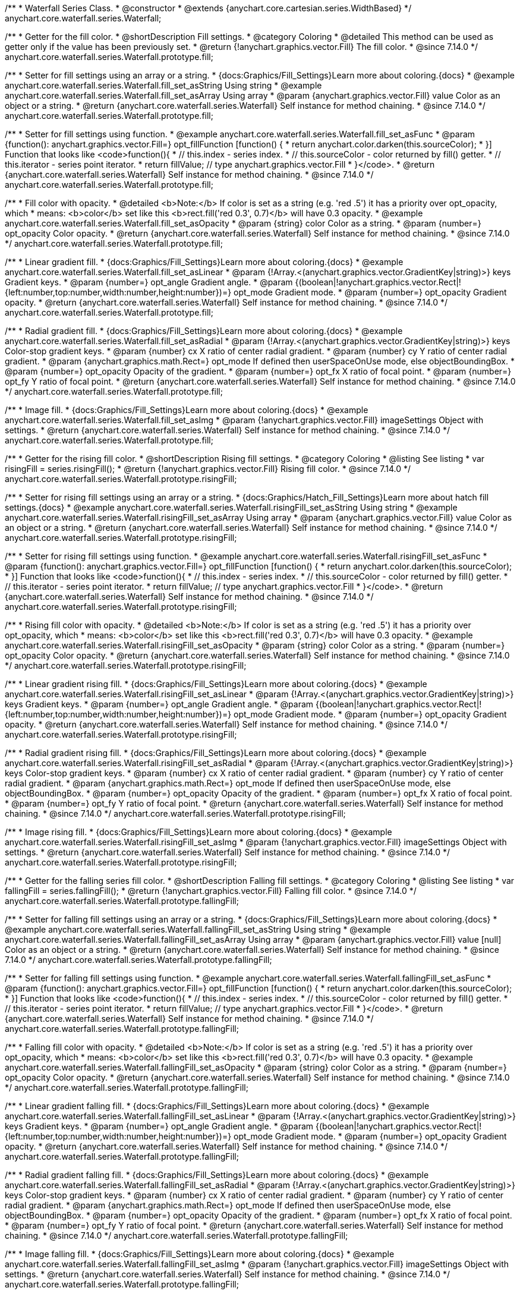 /**
 * Waterfall Series Class.
 * @constructor
 * @extends {anychart.core.cartesian.series.WidthBased}
 */
anychart.core.waterfall.series.Waterfall;

//----------------------------------------------------------------------------------------------------------------------
//
//  anychart.core.waterfall.series.Waterfall.prototype.fill
//
//----------------------------------------------------------------------------------------------------------------------

/**
 * Getter for the fill color.
 * @shortDescription Fill settings.
 * @category Coloring
 * @detailed This method can be used as getter only if the value has been previously set.
 * @return {!anychart.graphics.vector.Fill} The fill color.
 * @since 7.14.0
 */
anychart.core.waterfall.series.Waterfall.prototype.fill;

/**
 * Setter for fill settings using an array or a string.
 * {docs:Graphics/Fill_Settings}Learn more about coloring.{docs}
 * @example anychart.core.waterfall.series.Waterfall.fill_set_asString Using string
 * @example anychart.core.waterfall.series.Waterfall.fill_set_asArray Using array
 * @param {anychart.graphics.vector.Fill} value Color as an object or a string.
 * @return {anychart.core.waterfall.series.Waterfall} Self instance for method chaining.
 * @since 7.14.0
 */
anychart.core.waterfall.series.Waterfall.prototype.fill;

/**
 * Setter for fill settings using function.
 * @example anychart.core.waterfall.series.Waterfall.fill_set_asFunc
 * @param {function(): anychart.graphics.vector.Fill=} opt_fillFunction [function() {
 *  return anychart.color.darken(this.sourceColor);
 * }] Function that looks like <code>function(){
 *    // this.index - series index.
 *    // this.sourceColor - color returned by fill() getter.
 *    // this.iterator - series point iterator.
 *    return fillValue; // type anychart.graphics.vector.Fill
 * }</code>.
 * @return {anychart.core.waterfall.series.Waterfall} Self instance for method chaining.
 * @since 7.14.0
 */
anychart.core.waterfall.series.Waterfall.prototype.fill;

/**
 * Fill color with opacity.
 * @detailed <b>Note:</b> If color is set as a string (e.g. 'red .5') it has a priority over opt_opacity, which
 * means: <b>color</b> set like this <b>rect.fill('red 0.3', 0.7)</b> will have 0.3 opacity.
 * @example anychart.core.waterfall.series.Waterfall.fill_set_asOpacity
 * @param {string} color Color as a string.
 * @param {number=} opt_opacity Color opacity.
 * @return {anychart.core.waterfall.series.Waterfall} Self instance for method chaining.
 * @since 7.14.0
 */
anychart.core.waterfall.series.Waterfall.prototype.fill;

/**
 * Linear gradient fill.
 * {docs:Graphics/Fill_Settings}Learn more about coloring.{docs}
 * @example anychart.core.waterfall.series.Waterfall.fill_set_asLinear
 * @param {!Array.<(anychart.graphics.vector.GradientKey|string)>} keys Gradient keys.
 * @param {number=} opt_angle Gradient angle.
 * @param {(boolean|!anychart.graphics.vector.Rect|!{left:number,top:number,width:number,height:number})=} opt_mode Gradient mode.
 * @param {number=} opt_opacity Gradient opacity.
 * @return {anychart.core.waterfall.series.Waterfall} Self instance for method chaining.
 * @since 7.14.0
 */
anychart.core.waterfall.series.Waterfall.prototype.fill;

/**
 * Radial gradient fill.
 * {docs:Graphics/Fill_Settings}Learn more about coloring.{docs}
 * @example anychart.core.waterfall.series.Waterfall.fill_set_asRadial
 * @param {!Array.<(anychart.graphics.vector.GradientKey|string)>} keys Color-stop gradient keys.
 * @param {number} cx X ratio of center radial gradient.
 * @param {number} cy Y ratio of center radial gradient.
 * @param {anychart.graphics.math.Rect=} opt_mode If defined then userSpaceOnUse mode, else objectBoundingBox.
 * @param {number=} opt_opacity Opacity of the gradient.
 * @param {number=} opt_fx X ratio of focal point.
 * @param {number=} opt_fy Y ratio of focal point.
 * @return {anychart.core.waterfall.series.Waterfall} Self instance for method chaining.
 * @since 7.14.0
 */
anychart.core.waterfall.series.Waterfall.prototype.fill;

/**
 * Image fill.
 * {docs:Graphics/Fill_Settings}Learn more about coloring.{docs}
 * @example anychart.core.waterfall.series.Waterfall.fill_set_asImg
 * @param {!anychart.graphics.vector.Fill} imageSettings Object with settings.
 * @return {anychart.core.waterfall.series.Waterfall} Self instance for method chaining.
 * @since 7.14.0
 */
anychart.core.waterfall.series.Waterfall.prototype.fill;

//----------------------------------------------------------------------------------------------------------------------
//
//  anychart.core.waterfall.series.Waterfall.prototype.risingFill
//
//----------------------------------------------------------------------------------------------------------------------

/**
 * Getter for the rising fill color.
 * @shortDescription Rising fill settings.
 * @category Coloring
 * @listing See listing
 * var risingFill = series.risingFill();
 * @return {!anychart.graphics.vector.Fill} Rising fill color.
 * @since 7.14.0
 */
anychart.core.waterfall.series.Waterfall.prototype.risingFill;

/**
 * Setter for rising fill settings using an array or a string.
 * {docs:Graphics/Hatch_Fill_Settings}Learn more about hatch fill settings.{docs}
 * @example anychart.core.waterfall.series.Waterfall.risingFill_set_asString Using string
 * @example anychart.core.waterfall.series.Waterfall.risingFill_set_asArray Using array
 * @param {anychart.graphics.vector.Fill} value Color as an object or a string.
 * @return {anychart.core.waterfall.series.Waterfall} Self instance for method chaining.
 * @since 7.14.0
 */
anychart.core.waterfall.series.Waterfall.prototype.risingFill;

/**
 * Setter for rising fill settings using function.
 * @example anychart.core.waterfall.series.Waterfall.risingFill_set_asFunc
 * @param {function(): anychart.graphics.vector.Fill=} opt_fillFunction [function() {
 *  return anychart.color.darken(this.sourceColor);
 * }] Function that looks like <code>function(){
 *    // this.index - series index.
 *    // this.sourceColor - color returned by fill() getter.
 *    // this.iterator - series point iterator.
 *    return fillValue; // type anychart.graphics.vector.Fill
 * }</code>.
 * @return {anychart.core.waterfall.series.Waterfall} Self instance for method chaining.
 * @since 7.14.0
 */
anychart.core.waterfall.series.Waterfall.prototype.risingFill;

/**
 * Rising fill color with opacity.
 * @detailed <b>Note:</b> If color is set as a string (e.g. 'red .5') it has a priority over opt_opacity, which
 * means: <b>color</b> set like this <b>rect.fill('red 0.3', 0.7)</b> will have 0.3 opacity.
 * @example anychart.core.waterfall.series.Waterfall.risingFill_set_asOpacity
 * @param {string} color Color as a string.
 * @param {number=} opt_opacity Color opacity.
 * @return {anychart.core.waterfall.series.Waterfall} Self instance for method chaining.
 * @since 7.14.0
 */
anychart.core.waterfall.series.Waterfall.prototype.risingFill;

/**
 * Linear gradient rising fill.
 * {docs:Graphics/Fill_Settings}Learn more about coloring.{docs}
 * @example anychart.core.waterfall.series.Waterfall.risingFill_set_asLinear
 * @param {!Array.<(anychart.graphics.vector.GradientKey|string)>} keys Gradient keys.
 * @param {number=} opt_angle Gradient angle.
 * @param {(boolean|!anychart.graphics.vector.Rect|!{left:number,top:number,width:number,height:number})=} opt_mode Gradient mode.
 * @param {number=} opt_opacity Gradient opacity.
 * @return {anychart.core.waterfall.series.Waterfall} Self instance for method chaining.
 * @since 7.14.0
 */
anychart.core.waterfall.series.Waterfall.prototype.risingFill;

/**
 * Radial gradient rising fill.
 * {docs:Graphics/Fill_Settings}Learn more about coloring.{docs}
 * @example anychart.core.waterfall.series.Waterfall.risingFill_set_asRadial
 * @param {!Array.<(anychart.graphics.vector.GradientKey|string)>} keys Color-stop gradient keys.
 * @param {number} cx X ratio of center radial gradient.
 * @param {number} cy Y ratio of center radial gradient.
 * @param {anychart.graphics.math.Rect=} opt_mode If defined then userSpaceOnUse mode, else objectBoundingBox.
 * @param {number=} opt_opacity Opacity of the gradient.
 * @param {number=} opt_fx X ratio of focal point.
 * @param {number=} opt_fy Y ratio of focal point.
 * @return {anychart.core.waterfall.series.Waterfall} Self instance for method chaining.
 * @since 7.14.0
 */
anychart.core.waterfall.series.Waterfall.prototype.risingFill;

/**
 * Image rising fill.
 * {docs:Graphics/Fill_Settings}Learn more about coloring.{docs}
 * @example anychart.core.waterfall.series.Waterfall.risingFill_set_asImg
 * @param {!anychart.graphics.vector.Fill} imageSettings Object with settings.
 * @return {anychart.core.waterfall.series.Waterfall} Self instance for method chaining.
 * @since 7.14.0
 */
anychart.core.waterfall.series.Waterfall.prototype.risingFill;

//----------------------------------------------------------------------------------------------------------------------
//
//  anychart.core.waterfall.series.Waterfall.prototype.fallingFill
//
//----------------------------------------------------------------------------------------------------------------------

/**
 * Getter for the falling series fill color.
 * @shortDescription Falling fill settings.
 * @category Coloring
 * @listing See listing
 * var fallingFill = series.fallingFill();
 * @return {!anychart.graphics.vector.Fill} Falling fill color.
 * @since 7.14.0
 */
anychart.core.waterfall.series.Waterfall.prototype.fallingFill;

/**
 * Setter for falling fill settings using an array or a string.
 * {docs:Graphics/Fill_Settings}Learn more about coloring.{docs}
 * @example anychart.core.waterfall.series.Waterfall.fallingFill_set_asString Using string
 * @example anychart.core.waterfall.series.Waterfall.fallingFill_set_asArray Using array
 * @param {anychart.graphics.vector.Fill} value [null] Color as an object or a string.
 * @return {anychart.core.waterfall.series.Waterfall} Self instance for method chaining.
 * @since 7.14.0
 */
anychart.core.waterfall.series.Waterfall.prototype.fallingFill;

/**
 * Setter for falling fill settings using function.
 * @example anychart.core.waterfall.series.Waterfall.fallingFill_set_asFunc
 * @param {function(): anychart.graphics.vector.Fill=} opt_fillFunction [function() {
 *  return anychart.color.darken(this.sourceColor);
 * }] Function that looks like <code>function(){
 *    // this.index - series index.
 *    // this.sourceColor - color returned by fill() getter.
 *    // this.iterator - series point iterator.
 *    return fillValue; // type anychart.graphics.vector.Fill
 * }</code>.
 * @return {anychart.core.waterfall.series.Waterfall} Self instance for method chaining.
 * @since 7.14.0
 */
anychart.core.waterfall.series.Waterfall.prototype.fallingFill;

/**
 * Falling fill color with opacity.
 * @detailed <b>Note:</b> If color is set as a string (e.g. 'red .5') it has a priority over opt_opacity, which
 * means: <b>color</b> set like this <b>rect.fill('red 0.3', 0.7)</b> will have 0.3 opacity.
 * @example anychart.core.waterfall.series.Waterfall.fallingFill_set_asOpacity
 * @param {string} color Color as a string.
 * @param {number=} opt_opacity Color opacity.
 * @return {anychart.core.waterfall.series.Waterfall} Self instance for method chaining.
 * @since 7.14.0
 */
anychart.core.waterfall.series.Waterfall.prototype.fallingFill;

/**
 * Linear gradient falling fill.
 * {docs:Graphics/Fill_Settings}Learn more about coloring.{docs}
 * @example anychart.core.waterfall.series.Waterfall.fallingFill_set_asLinear
 * @param {!Array.<(anychart.graphics.vector.GradientKey|string)>} keys Gradient keys.
 * @param {number=} opt_angle Gradient angle.
 * @param {(boolean|!anychart.graphics.vector.Rect|!{left:number,top:number,width:number,height:number})=} opt_mode Gradient mode.
 * @param {number=} opt_opacity Gradient opacity.
 * @return {anychart.core.waterfall.series.Waterfall} Self instance for method chaining.
 * @since 7.14.0
 */
anychart.core.waterfall.series.Waterfall.prototype.fallingFill;

/**
 * Radial gradient falling fill.
 * {docs:Graphics/Fill_Settings}Learn more about coloring.{docs}
 * @example anychart.core.waterfall.series.Waterfall.fallingFill_set_asRadial
 * @param {!Array.<(anychart.graphics.vector.GradientKey|string)>} keys Color-stop gradient keys.
 * @param {number} cx X ratio of center radial gradient.
 * @param {number} cy Y ratio of center radial gradient.
 * @param {anychart.graphics.math.Rect=} opt_mode If defined then userSpaceOnUse mode, else objectBoundingBox.
 * @param {number=} opt_opacity Opacity of the gradient.
 * @param {number=} opt_fx X ratio of focal point.
 * @param {number=} opt_fy Y ratio of focal point.
 * @return {anychart.core.waterfall.series.Waterfall} Self instance for method chaining.
 * @since 7.14.0
 */
anychart.core.waterfall.series.Waterfall.prototype.fallingFill;

/**
 * Image falling fill.
 * {docs:Graphics/Fill_Settings}Learn more about coloring.{docs}
 * @example anychart.core.waterfall.series.Waterfall.fallingFill_set_asImg
 * @param {!anychart.graphics.vector.Fill} imageSettings Object with settings.
 * @return {anychart.core.waterfall.series.Waterfall} Self instance for method chaining.
 * @since 7.14.0
 */
anychart.core.waterfall.series.Waterfall.prototype.fallingFill;

/** @inheritDoc */
anychart.core.waterfall.series.Waterfall.prototype.pointWidth;

/** @inheritDoc */
anychart.core.waterfall.series.Waterfall.prototype.markers;

/** @inheritDoc */
anychart.core.waterfall.series.Waterfall.prototype.hoverMarkers;

/** @inheritDoc */
anychart.core.waterfall.series.Waterfall.prototype.selectMarkers;

/** @inheritDoc */
anychart.core.waterfall.series.Waterfall.prototype.xPointPosition;

/** @inheritDoc */
anychart.core.waterfall.series.Waterfall.prototype.clip;

/** @inheritDoc */
anychart.core.waterfall.series.Waterfall.prototype.xScale;

/** @inheritDoc */
anychart.core.waterfall.series.Waterfall.prototype.yScale;

/** @inheritDoc */
anychart.core.waterfall.series.Waterfall.prototype.data;

/** @inheritDoc */
anychart.core.waterfall.series.Waterfall.prototype.meta;

/** @inheritDoc */
anychart.core.waterfall.series.Waterfall.prototype.name;

/** @inheritDoc */
anychart.core.waterfall.series.Waterfall.prototype.tooltip;

/** @inheritDoc */
anychart.core.waterfall.series.Waterfall.prototype.legendItem;

/** @inheritDoc */
anychart.core.waterfall.series.Waterfall.prototype.color;

/** @inheritDoc */
anychart.core.waterfall.series.Waterfall.prototype.labels;

/** @inheritDoc */
anychart.core.waterfall.series.Waterfall.prototype.hoverLabels;

/** @inheritDoc */
anychart.core.waterfall.series.Waterfall.prototype.selectLabels;

/** @inheritDoc */
anychart.core.waterfall.series.Waterfall.prototype.hover;

/** @inheritDoc */
anychart.core.waterfall.series.Waterfall.prototype.unhover;

/** @inheritDoc */
anychart.core.waterfall.series.Waterfall.prototype.select;

/** @inheritDoc */
anychart.core.waterfall.series.Waterfall.prototype.unselect;

/** @inheritDoc */
anychart.core.waterfall.series.Waterfall.prototype.selectionMode;

/** @inheritDoc */
anychart.core.waterfall.series.Waterfall.prototype.allowPointsSelect;

/** @inheritDoc */
anychart.core.waterfall.series.Waterfall.prototype.bounds;

/** @inheritDoc */
anychart.core.waterfall.series.Waterfall.prototype.left;

/** @inheritDoc */
anychart.core.waterfall.series.Waterfall.prototype.right;

/** @inheritDoc */
anychart.core.waterfall.series.Waterfall.prototype.top;

/** @inheritDoc */
anychart.core.waterfall.series.Waterfall.prototype.bottom;

/** @inheritDoc */
anychart.core.waterfall.series.Waterfall.prototype.width;

/** @inheritDoc */
anychart.core.waterfall.series.Waterfall.prototype.height;

/** @inheritDoc */
anychart.core.waterfall.series.Waterfall.prototype.minWidth;

/** @inheritDoc */
anychart.core.waterfall.series.Waterfall.prototype.minHeight;

/** @inheritDoc */
anychart.core.waterfall.series.Waterfall.prototype.maxWidth;

/** @inheritDoc */
anychart.core.waterfall.series.Waterfall.prototype.maxHeight;

/** @inheritDoc */
anychart.core.waterfall.series.Waterfall.prototype.getPixelBounds;

/** @inheritDoc */
anychart.core.waterfall.series.Waterfall.prototype.zIndex;

/** @inheritDoc */
anychart.core.waterfall.series.Waterfall.prototype.enabled;

/** @inheritDoc */
anychart.core.waterfall.series.Waterfall.prototype.print;

/** @inheritDoc */
anychart.core.waterfall.series.Waterfall.prototype.listen;

/** @inheritDoc */
anychart.core.waterfall.series.Waterfall.prototype.listenOnce;

/** @inheritDoc */
anychart.core.waterfall.series.Waterfall.prototype.unlisten;

/** @inheritDoc */
anychart.core.waterfall.series.Waterfall.prototype.unlistenByKey;

/** @inheritDoc */
anychart.core.waterfall.series.Waterfall.prototype.removeAllListeners;

/** @inheritDoc */
anychart.core.waterfall.series.Waterfall.prototype.id;

/** @inheritDoc */
anychart.core.waterfall.series.Waterfall.prototype.transformX;

/** @inheritDoc */
anychart.core.waterfall.series.Waterfall.prototype.transformY;

/** @inheritDoc */
anychart.core.waterfall.series.Waterfall.prototype.getPixelPointWidth;

/** @inheritDoc */
anychart.core.waterfall.series.Waterfall.prototype.getPoint;

/** @inheritDoc */
anychart.core.waterfall.series.Waterfall.prototype.excludePoint;

/** @inheritDoc */
anychart.core.waterfall.series.Waterfall.prototype.includePoint;

/** @inheritDoc */
anychart.core.waterfall.series.Waterfall.prototype.keepOnlyPoints;

/** @inheritDoc */
anychart.core.waterfall.series.Waterfall.prototype.includeAllPoints;

/** @inheritDoc */
anychart.core.waterfall.series.Waterfall.prototype.getExcludedPoints;

/** @inheritDoc */
anychart.core.waterfall.series.Waterfall.prototype.seriesType;

/** @inheritDoc */
anychart.core.waterfall.series.Waterfall.prototype.isVertical;

/** @inheritDoc */
anychart.core.waterfall.series.Waterfall.prototype.rendering;